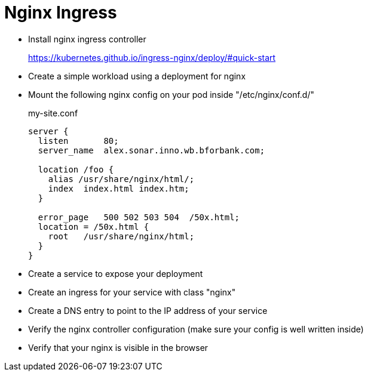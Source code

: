 = Nginx Ingress

- Install nginx ingress controller
+
https://kubernetes.github.io/ingress-nginx/deploy/#quick-start

- Create a simple workload using a deployment for nginx

- Mount the following nginx config on your pod inside "/etc/nginx/conf.d/"
+
.my-site.conf
----
server {
  listen       80;
  server_name  alex.sonar.inno.wb.bforbank.com;

  location /foo {
    alias /usr/share/nginx/html/;
    index  index.html index.htm;
  }

  error_page   500 502 503 504  /50x.html;
  location = /50x.html {
    root   /usr/share/nginx/html;
  }
}
----

- Create a service to expose your deployment

- Create an ingress for your service with class "nginx"

- Create a DNS entry to point to the IP address of your service

- Verify the nginx controller configuration (make sure your config is well written inside)

- Verify that your nginx is visible in the browser
